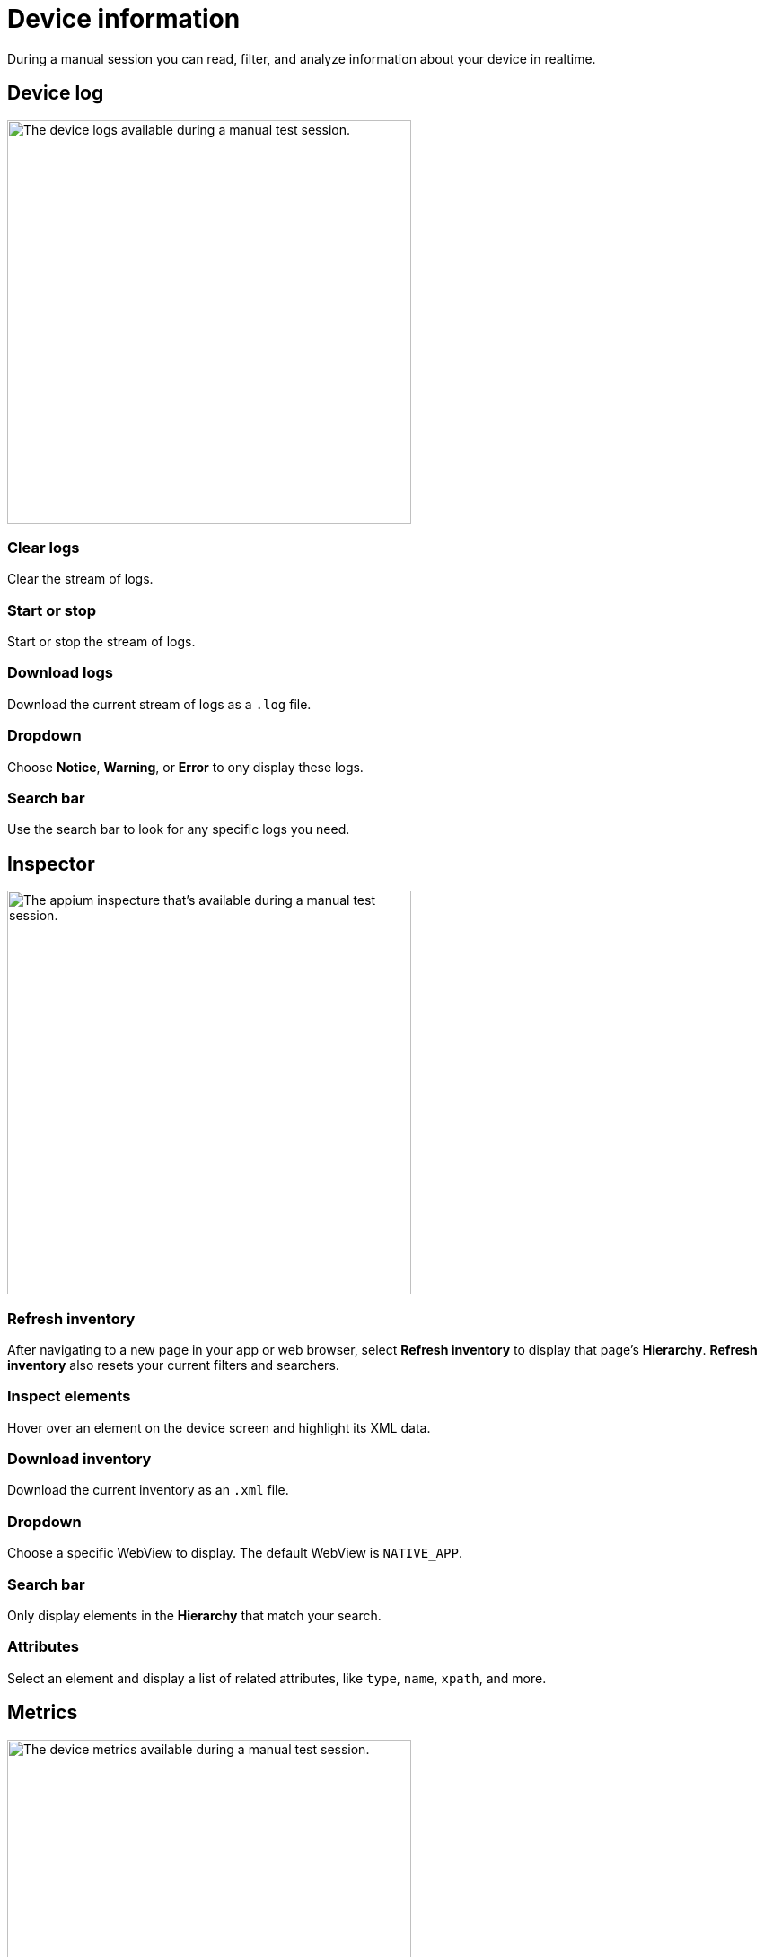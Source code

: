 = Device information
:navtitle: Device information

During a manual session you can read, filter, and analyze information about your device in realtime.

[#_device_log]
== Device log

image:device-log.png[height="450px", alt="The device logs available during a manual test session."]

=== Clear logs

Clear the stream of logs.

=== Start or stop

Start or stop the stream of logs.

=== Download logs

Download the current stream of logs as a `.log` file.

=== Dropdown

Choose *Notice*, *Warning*, or *Error* to ony display these logs.

=== Search bar

Use the search bar to look for any specific logs you need.

[#_inspector]
== Inspector

image:inspector.png[height="450px", alt="The appium inspecture that's available during a manual test session."]

=== Refresh inventory

After navigating to a new page in your app or web browser, select *Refresh inventory* to display that page's *Hierarchy*. *Refresh inventory* also resets your current filters and searchers.

=== Inspect elements

Hover over an element on the device screen and highlight its XML data.

=== Download inventory

Download the current inventory as an `.xml` file.

=== Dropdown

Choose a specific WebView to display. The default WebView is `NATIVE_APP`.

=== Search bar

Only display elements in the *Hierarchy* that match your search.

=== Attributes

Select an element and display a list of related attributes, like `type`, `name`, `xpath`, and more.

[#_metrics]
== Metrics

image:metrics.png[height="450px", alt="The device metrics available during a manual test session."]

=== Memory

==== Used

The amount of memory the device is using.

=== CPU

==== Load

The amount of work the device's CPU is performing.

=== Network

==== Bytes in

The amount of bytes the device is receiving over the network.

==== Bytes out

The amount of bytes the device is sending over the network.

==== Bytes in per second

The amount of bytes the device is receiving over the network per second.

==== Bytes out per second

The amount of bytes the device is sending over the network per second.

=== Battery drain

==== Used

The speed at which the device's battery is draining.
